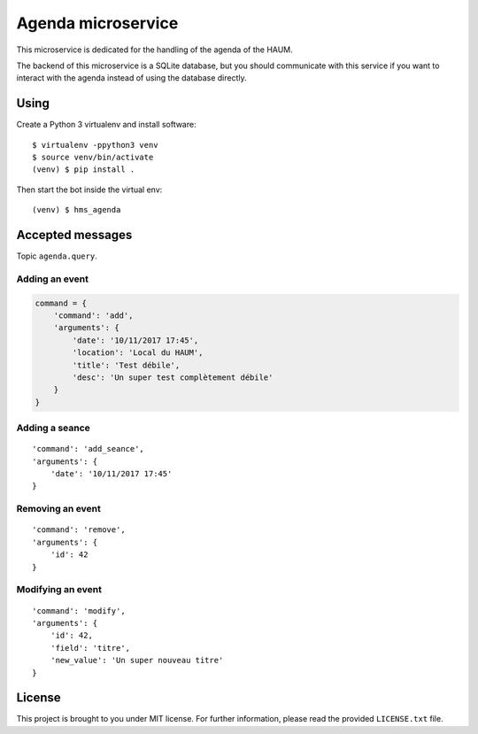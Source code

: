 Agenda microservice
###################

.. image:: https://travis-ci.org/haum/hms_agenda.svg?branch=master
    :target: https://travis-ci.org/haum/hms_agenda

.. image:: https://coveralls.io/repos/github/haum/hms_agenda/badge.svg?branch=master
    :target: https://coveralls.io/github/haum/hms_agenda?branch=master

This microservice is dedicated for the handling of the agenda of the HAUM.

The backend of this microservice is a SQLite database, but you should
communicate with this service if you want to interact with the agenda
instead of using the database directly.

Using
=====

Create a Python 3 virtualenv and install software::

    $ virtualenv -ppython3 venv
    $ source venv/bin/activate
    (venv) $ pip install .

Then start the bot inside the virtual env::

    (venv) $ hms_agenda

Accepted messages
=================

Topic ``agenda.query``.

Adding an event
---------------

.. code:: python

    command = {
        'command': 'add',
        'arguments': {
            'date': '10/11/2017 17:45',
            'location': 'Local du HAUM',
            'title': 'Test débile',
            'desc': 'Un super test complètement débile'
        }
    }

Adding a seance
---------------

::

    'command': 'add_seance',
    'arguments': {
        'date': '10/11/2017 17:45'
    }


Removing an event
-----------------

::

    'command': 'remove',
    'arguments': {
        'id': 42
    }

Modifying an event
------------------

::

    'command': 'modify',
    'arguments': {
        'id': 42,
        'field': 'titre',
        'new_value': 'Un super nouveau titre'
    }

License
=======

This project is brought to you under MIT license. For further information,
please read the provided ``LICENSE.txt`` file.